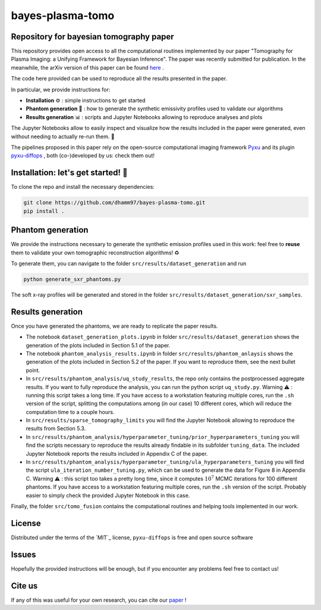 bayes-plasma-tomo
============

Repository for bayesian tomography paper
----------------------------------------

This repository provides open access to all the computational routines implemented by our paper
"Tomography for Plasma Imaging: a Unifying Framework for Bayesian Inference". The paper was recently
submitted for publication. In the meanwhile, the arXiv version of this paper
can be found `here <https://arxiv.org/abs/2506.20232>`_ .

The code here provided can be used to reproduce all the results presented in the paper.

In particular, we provide instructions for:

* **Installation** ⚙️ : simple instructions to get started
* **Phantom generation** 👻 : how to generate the synthetic emissivity profiles used to validate our algorithms
* **Results generation** 📊 : scripts and Jupyter Notebooks allowing to reproduce analyses and plots

The Jupyter Notebooks allow to easily inspect and visualize how the results included in the paper were generated,
even without needing to actually re-run them. 🔎

The pipelines proposed in this paper rely on the open-source computational imaging framework
`Pyxu <https://github.com/pyxu-org/pyxu>`_ and its plugin `pyxu-diffops <https://github.com/dhamm97/pyxu-diffops>`_ ,
both (co-)developed by us: check them out!


Installation: let's get started! 🚀
------------

To clone the repo and install the necessary dependencies:

.. code-block:: bash

   git clone https://github.com/dhamm97/bayes-plasma-tomo.git
   pip install .


Phantom generation
----------------

We provide the instructions necessary to generate the synthetic emission profiles used in this work: feel
free to **reuse** them to validate your own tomographic reconstruction algorithms! ♻️

To generate them, you can navigate to the folder ``src/results/dataset_generation`` and run

.. code-block:: bash

   python generate_sxr_phantoms.py

The soft x-ray profiles will be generated and stored in the folder ``src/results/dataset_generation/sxr_samples``.

Results generation
--------------

Once you have generated the phantoms, we are ready to replicate the paper results.

* The notebook ``dataset_generation_plots.ipynb`` in folder ``src/results/dataset_generation`` shows the generation of the plots included in Section 5.1 of the paper.

* The notebook ``phantom_analysis_results.ipynb`` in folder ``src/results/phantom_anlaysis`` shows the generation of the plots included in Section 5.2 of the paper.
  If you want to reproduce them, see the next bullet point.

* In ``src/results/phantom_analysis/uq_study_results``, the repo only contains the postprocessed aggregate results. If you want to fully reproduce
  the analysis, you can run the python script ``uq_study.py``. Warning ⚠️ : running this script takes a long time. If you have access to a workstation
  featuring multiple cores, run the ``.sh`` version of the script, splitting the computations among (in our case) 10 different cores, which will
  reduce the computation time to a couple hours.

* In ``src/results/sparse_tomography_limits`` you will find the Jupyter Notebook allowing to reproduce the results from Section 5.3.

* In ``src/results/phantom_analysis/hyperparameter_tuning/prior_hyperparameters_tuning`` you will find the scripts necessary to reproduce the
  results already findable in its subfolder ``tuning_data``. The included Jupyter Notebook reports the results included in Appendix C of the paper.

* In ``src/results/phantom_analysis/hyperparameter_tuning/ula_hyperparameters_tuning`` you will find the script ``ula_iteration_number_tuning.py``,
  which can be used to generate the data for Figure 8 in Appendix C. Warning ⚠️ : this script too takes a pretty long time, since it computes
  :math:`10^7` MCMC iterations for 100 different phantoms. If you have access to a workstation featuring multiple cores, run the ``.sh`` version of the script.
  Probably easier to simply check the provided Jupyter Notebook in this case.


Finally, the folder ``src/tomo_fusion`` contains the computational routines and helping tools implemented in our work.

License
-------

Distributed under the terms of the `MIT`_ license,
``pyxu-diffops`` is free and open source software

Issues
------

Hopefully the provided instructions will be enough, but if you encounter any problems feel free to contact us!

Cite us
------

If any of this was useful for your own research, you can cite our `paper <https://arxiv.org/abs/2506.20232>`_ !